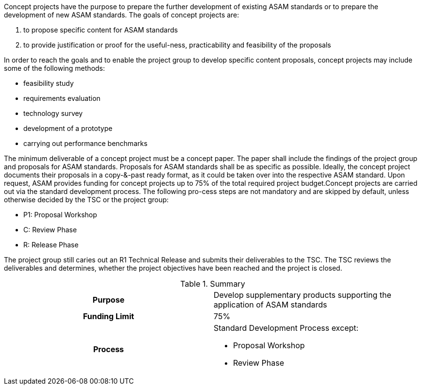
//tag::long[]

//tag::short[]
Concept projects have the purpose to prepare the further development of existing ASAM standards or to prepare the development of new ASAM standards.
//end::short[]
The goals of concept projects are:


. to propose specific content for ASAM standards
. to provide justification or proof for the useful-ness, practicability and feasibility of the proposals

In order to reach the goals and to enable the project group to develop  specific  content  proposals,  concept  projects  may  include  some  of  the  following methods:

* feasibility study
* requirements evaluation
* technology survey
* development of a prototype
* carrying out performance benchmarks

The minimum deliverable of a concept project must be a concept paper.
The paper shall include the findings of the project group and proposals for ASAM standards.
Proposals for ASAM standards shall be as specific as possible.
Ideally, the concept project documents their proposals in a copy-&-past ready format, as it could be taken over into the respective ASAM standard.
Upon request, ASAM provides funding for concept projects up to 75% of the total required project budget.Concept projects are carried out via the standard development process.
The following pro-cess steps are not mandatory and are skipped by default, unless otherwise decided by the TSC or the project group:

* P1: Proposal Workshop
* C: Review Phase
* R: Release Phase

The project group still caries out an R1 Technical Release and submits their deliverables to the TSC.
The TSC reviews the deliverables and determines, whether the project objectives have been reached and the project is closed.

//tag::table[]
.Summary
[cols="1h,1"]
|===
|Purpose
a| Develop supplementary products supporting the application of ASAM standards

|Funding Limit
| 75%

|Process
a|
Standard Development Process except:

* Proposal Workshop
* Review Phase
|===
//end::table[]
// end::long[]
